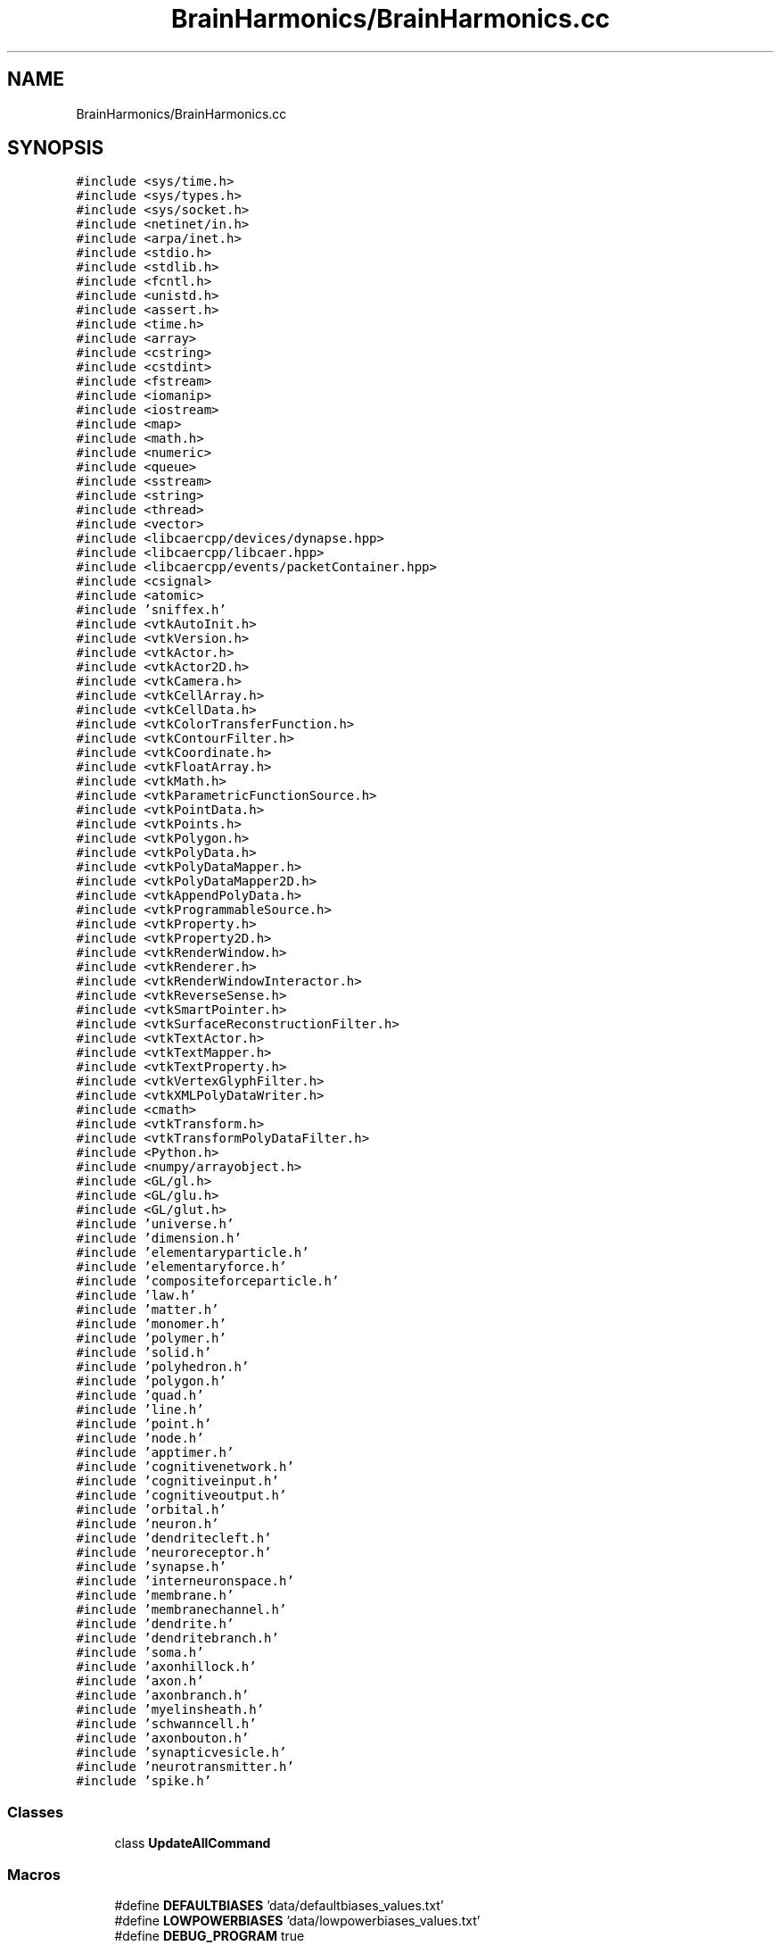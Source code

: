 .TH "BrainHarmonics/BrainHarmonics.cc" 3 "Tue Oct 10 2017" "Version 0.1" "BrainHarmonics" \" -*- nroff -*-
.ad l
.nh
.SH NAME
BrainHarmonics/BrainHarmonics.cc
.SH SYNOPSIS
.br
.PP
\fC#include <sys/time\&.h>\fP
.br
\fC#include <sys/types\&.h>\fP
.br
\fC#include <sys/socket\&.h>\fP
.br
\fC#include <netinet/in\&.h>\fP
.br
\fC#include <arpa/inet\&.h>\fP
.br
\fC#include <stdio\&.h>\fP
.br
\fC#include <stdlib\&.h>\fP
.br
\fC#include <fcntl\&.h>\fP
.br
\fC#include <unistd\&.h>\fP
.br
\fC#include <assert\&.h>\fP
.br
\fC#include <time\&.h>\fP
.br
\fC#include <array>\fP
.br
\fC#include <cstring>\fP
.br
\fC#include <cstdint>\fP
.br
\fC#include <fstream>\fP
.br
\fC#include <iomanip>\fP
.br
\fC#include <iostream>\fP
.br
\fC#include <map>\fP
.br
\fC#include <math\&.h>\fP
.br
\fC#include <numeric>\fP
.br
\fC#include <queue>\fP
.br
\fC#include <sstream>\fP
.br
\fC#include <string>\fP
.br
\fC#include <thread>\fP
.br
\fC#include <vector>\fP
.br
\fC#include <libcaercpp/devices/dynapse\&.hpp>\fP
.br
\fC#include <libcaercpp/libcaer\&.hpp>\fP
.br
\fC#include <libcaercpp/events/packetContainer\&.hpp>\fP
.br
\fC#include <csignal>\fP
.br
\fC#include <atomic>\fP
.br
\fC#include 'sniffex\&.h'\fP
.br
\fC#include <vtkAutoInit\&.h>\fP
.br
\fC#include <vtkVersion\&.h>\fP
.br
\fC#include <vtkActor\&.h>\fP
.br
\fC#include <vtkActor2D\&.h>\fP
.br
\fC#include <vtkCamera\&.h>\fP
.br
\fC#include <vtkCellArray\&.h>\fP
.br
\fC#include <vtkCellData\&.h>\fP
.br
\fC#include <vtkColorTransferFunction\&.h>\fP
.br
\fC#include <vtkContourFilter\&.h>\fP
.br
\fC#include <vtkCoordinate\&.h>\fP
.br
\fC#include <vtkFloatArray\&.h>\fP
.br
\fC#include <vtkMath\&.h>\fP
.br
\fC#include <vtkParametricFunctionSource\&.h>\fP
.br
\fC#include <vtkPointData\&.h>\fP
.br
\fC#include <vtkPoints\&.h>\fP
.br
\fC#include <vtkPolygon\&.h>\fP
.br
\fC#include <vtkPolyData\&.h>\fP
.br
\fC#include <vtkPolyDataMapper\&.h>\fP
.br
\fC#include <vtkPolyDataMapper2D\&.h>\fP
.br
\fC#include <vtkAppendPolyData\&.h>\fP
.br
\fC#include <vtkProgrammableSource\&.h>\fP
.br
\fC#include <vtkProperty\&.h>\fP
.br
\fC#include <vtkProperty2D\&.h>\fP
.br
\fC#include <vtkRenderWindow\&.h>\fP
.br
\fC#include <vtkRenderer\&.h>\fP
.br
\fC#include <vtkRenderWindowInteractor\&.h>\fP
.br
\fC#include <vtkReverseSense\&.h>\fP
.br
\fC#include <vtkSmartPointer\&.h>\fP
.br
\fC#include <vtkSurfaceReconstructionFilter\&.h>\fP
.br
\fC#include <vtkTextActor\&.h>\fP
.br
\fC#include <vtkTextMapper\&.h>\fP
.br
\fC#include <vtkTextProperty\&.h>\fP
.br
\fC#include <vtkVertexGlyphFilter\&.h>\fP
.br
\fC#include <vtkXMLPolyDataWriter\&.h>\fP
.br
\fC#include <cmath>\fP
.br
\fC#include <vtkTransform\&.h>\fP
.br
\fC#include <vtkTransformPolyDataFilter\&.h>\fP
.br
\fC#include <Python\&.h>\fP
.br
\fC#include <numpy/arrayobject\&.h>\fP
.br
\fC#include <GL/gl\&.h>\fP
.br
\fC#include <GL/glu\&.h>\fP
.br
\fC#include <GL/glut\&.h>\fP
.br
\fC#include 'universe\&.h'\fP
.br
\fC#include 'dimension\&.h'\fP
.br
\fC#include 'elementaryparticle\&.h'\fP
.br
\fC#include 'elementaryforce\&.h'\fP
.br
\fC#include 'compositeforceparticle\&.h'\fP
.br
\fC#include 'law\&.h'\fP
.br
\fC#include 'matter\&.h'\fP
.br
\fC#include 'monomer\&.h'\fP
.br
\fC#include 'polymer\&.h'\fP
.br
\fC#include 'solid\&.h'\fP
.br
\fC#include 'polyhedron\&.h'\fP
.br
\fC#include 'polygon\&.h'\fP
.br
\fC#include 'quad\&.h'\fP
.br
\fC#include 'line\&.h'\fP
.br
\fC#include 'point\&.h'\fP
.br
\fC#include 'node\&.h'\fP
.br
\fC#include 'apptimer\&.h'\fP
.br
\fC#include 'cognitivenetwork\&.h'\fP
.br
\fC#include 'cognitiveinput\&.h'\fP
.br
\fC#include 'cognitiveoutput\&.h'\fP
.br
\fC#include 'orbital\&.h'\fP
.br
\fC#include 'neuron\&.h'\fP
.br
\fC#include 'dendritecleft\&.h'\fP
.br
\fC#include 'neuroreceptor\&.h'\fP
.br
\fC#include 'synapse\&.h'\fP
.br
\fC#include 'interneuronspace\&.h'\fP
.br
\fC#include 'membrane\&.h'\fP
.br
\fC#include 'membranechannel\&.h'\fP
.br
\fC#include 'dendrite\&.h'\fP
.br
\fC#include 'dendritebranch\&.h'\fP
.br
\fC#include 'soma\&.h'\fP
.br
\fC#include 'axonhillock\&.h'\fP
.br
\fC#include 'axon\&.h'\fP
.br
\fC#include 'axonbranch\&.h'\fP
.br
\fC#include 'myelinsheath\&.h'\fP
.br
\fC#include 'schwanncell\&.h'\fP
.br
\fC#include 'axonbouton\&.h'\fP
.br
\fC#include 'synapticvesicle\&.h'\fP
.br
\fC#include 'neurotransmitter\&.h'\fP
.br
\fC#include 'spike\&.h'\fP
.br

.SS "Classes"

.in +1c
.ti -1c
.RI "class \fBUpdateAllCommand\fP"
.br
.in -1c
.SS "Macros"

.in +1c
.ti -1c
.RI "#define \fBDEFAULTBIASES\fP   'data/defaultbiases_values\&.txt'"
.br
.ti -1c
.RI "#define \fBLOWPOWERBIASES\fP   'data/lowpowerbiases_values\&.txt'"
.br
.ti -1c
.RI "#define \fBDEBUG_PROGRAM\fP   true"
.br
.ti -1c
.RI "#define \fBINVALID_SOCKET\fP   \-1"
.br
.ti -1c
.RI "#define \fBSOCKET_ERROR\fP   \-1"
.br
.ti -1c
.RI "#define \fBSOCKET_PORT\fP   9876"
.br
.ti -1c
.RI "#define \fBSOCKET_ADDRESS\fP   '192\&.168\&.42\&.56'"
.br
.ti -1c
.RI "#define \fBGRAVITY\fP   6\&.67384e\-11;"
.br
.in -1c
.SS "Functions"

.in +1c
.ti -1c
.RI "\fBVTK_MODULE_INIT\fP (vtkRenderingOpenGL2)"
.br
.ti -1c
.RI "\fBVTK_MODULE_INIT\fP (vtkRenderingFreeType)"
.br
.ti -1c
.RI "\fBVTK_MODULE_INIT\fP (vtkInteractionStyle)"
.br
.ti -1c
.RI "bool \fBmshandling\fP (std::vector< std::string > *m_messages, bool m_response, int m_ok, int m_fail)"
.br
.ti -1c
.RI "std::vector< \fBUniverse\fP * > \fBCreateUniverse\fP (std::chrono::time_point< \fBClock\fP > event_time, std::vector< \fBUniverse\fP *> *toAddto)"
.br
.ti -1c
.RI "bool \fBCompareSwapElementaryParticle\fP (std::chrono::time_point< \fBClock\fP > event_time, std::vector< \fBElementaryParticle\fP *> &origin, int l_origin_Swap, int l_origin_Candidate1, int l_origin_Candidate2)"
.br
.ti -1c
.RI "int \fBDistanceBetweenNodes\fP (std::chrono::time_point< \fBClock\fP > event_time, std::vector< \fBPoint\fP > *nodesQuery, std::vector< int > *nodes_list, int nodesDimensions, double desired_distance)"
.br
.ti -1c
.RI "bool \fBcompare_swapSynapse\fP (std::chrono::time_point< \fBClock\fP > event_time, std::vector< \fBSynapse\fP *> origin, int l_origin_Swap, int l_origin_Candidate1, int l_origin_Candidate2)"
.br
.ti -1c
.RI "bool \fBanalyseStream\fP (std::chrono::time_point< \fBClock\fP > event_time, \fBCognitiveNetwork\fP *cognitive_network, std::vector< \fBNeuron\fP *> neuron_list, std::vector< \fBPoint\fP *> aPoint, int start_point, int end_point, int stepPoint, int neural_sequence)"
.br
.ti -1c
.RI "void \fBClearDimensionSelection\fP (std::vector< int > *dimension_list)"
.br
.ti -1c
.RI "void \fBSelectDimension\fP (const int PossibleDimensions[10], std::vector< int > *dimension_list, int whichDimension)"
.br
.ti -1c
.RI "void \fBSelectMultiDimensions\fP (const int PossibleDimensions[10], std::vector< int > *dimension_list, int how_manyDimensions)"
.br
.ti -1c
.RI "bool \fBClearDynapse\fP (caerDeviceHandle *usb_handle)"
.br
.ti -1c
.RI "void \fBexitCB\fP ()"
.br
.ti -1c
.RI "int \fBinit\fP (int argc, const char *argv[])"
.br
.ti -1c
.RI "void \fBinit_numpy\fP ()"
.br
.ti -1c
.RI "int \fBmain\fP (int argc, const char *argv[])"
.br
.in -1c
.SS "Variables"

.in +1c
.ti -1c
.RI "vtkSmartPointer< vtkRenderWindow > \fBrender_window\fP"
.br
.ti -1c
.RI "vtkSmartPointer< vtkRenderWindowInteractor > \fBrender_window_interactor\fP"
.br
.ti -1c
.RI "vtkSmartPointer< vtkPoints > \fBdefine_points\fP = vtkSmartPointer<vtkPoints>::New()"
.br
.ti -1c
.RI "std::vector< vtkSmartPointer< vtkCellArray > > \fBdefine_cellarrays\fP"
.br
.ti -1c
.RI "std::vector< vtkSmartPointer< vtkPolyData > > \fBdefine_polydata\fP"
.br
.ti -1c
.RI "std::vector< vtkSmartPointer< vtkSurfaceReconstructionFilter > > \fBdefine_surfaces\fP"
.br
.ti -1c
.RI "std::vector< vtkSmartPointer< vtkContourFilter > > \fBdefine_contourfilters\fP"
.br
.ti -1c
.RI "std::vector< vtkSmartPointer< vtkReverseSense > > \fBdefine_reversals\fP"
.br
.ti -1c
.RI "std::vector< vtkSmartPointer< vtkPolyDataMapper > > \fBdefine_datamappers\fP"
.br
.ti -1c
.RI "std::vector< vtkSmartPointer< vtkPolyDataMapper2D > > \fBdefine_datamappers2D\fP"
.br
.ti -1c
.RI "std::vector< vtkSmartPointer< vtkActor > > \fBdefine_actors\fP"
.br
.ti -1c
.RI "std::vector< vtkSmartPointer< vtkActor2D > > \fBdefine_actors2D\fP"
.br
.ti -1c
.RI "std::vector< vtkSmartPointer< vtkTextActor > > \fBdefine_textactors\fP"
.br
.ti -1c
.RI "std::vector< vtkSmartPointer< vtkRenderer > > \fBdefine_renderers\fP"
.br
.ti -1c
.RI "int \fBstatic_points_counter\fP = 0"
.br
.ti -1c
.RI "int \fBstatic_polygons_counter\fP = 0"
.br
.ti -1c
.RI "int \fBstatic_polydata_counter\fP = 0"
.br
.ti -1c
.RI "int \fBstatic_cellarrays_counter\fP = 0"
.br
.ti -1c
.RI "int \fBstatic_surfaces_counter\fP = 0"
.br
.ti -1c
.RI "int \fBstatic_contourfilter_counter\fP = 0"
.br
.ti -1c
.RI "int \fBstatic_reversals_counter\fP = 0"
.br
.ti -1c
.RI "int \fBstatic_datamappers_counter\fP = 0"
.br
.ti -1c
.RI "int \fBstatic_datamappers2D_counter\fP = 0"
.br
.ti -1c
.RI "int \fBstatic_actors_counter\fP = 0"
.br
.ti -1c
.RI "int \fBstatic_actors2D_counter\fP = 0"
.br
.ti -1c
.RI "int \fBstatic_renderers_counter\fP = 0"
.br
.ti -1c
.RI "int \fBdynamic_points_counter\fP = 0"
.br
.ti -1c
.RI "int \fBdynamic_polygons_counter\fP = 0"
.br
.ti -1c
.RI "int \fBdynamic_polydata_counter\fP = 0"
.br
.ti -1c
.RI "int \fBdynamic_cellarrays_counter\fP = 0"
.br
.ti -1c
.RI "int \fBdynamic_surfaces_counter\fP = 0"
.br
.ti -1c
.RI "int \fBdynamic_contourfilter_counter\fP = 0"
.br
.ti -1c
.RI "int \fBdynamic_reversals_counter\fP = 0"
.br
.ti -1c
.RI "int \fBdynamic_datamappers_counter\fP = 0"
.br
.ti -1c
.RI "int \fBdynamic_datamappers2D_counter\fP = 0"
.br
.ti -1c
.RI "int \fBdynamic_actors_counter\fP = 0"
.br
.ti -1c
.RI "int \fBdynamic_actors2D_counter\fP = 0"
.br
.ti -1c
.RI "int \fBdynamic_renderers_counter\fP = 0"
.br
.ti -1c
.RI "std::vector< \fBUniverse\fP * > \fBuniverse_list\fP"
.br
.ti -1c
.RI "struct caer_dynapse_info \fBdynapse_info\fP"
.br
.in -1c
.SH "Macro Definition Documentation"
.PP 
.SS "#define DEBUG_PROGRAM   true"
< \fBNeuron\fP container for other neuron components < \fBSynapse\fP, area of stimulus transmission/reception < \fBDendrite\fP, pre-Soma component of a neuron < \fBDendrite\fP branch, division/join of dendrites < \fBSoma\fP, component of a neuron < \fBAxon\fP Hillock, component of \fBSoma\fP < \fBAxon\fP, connected to \fBAxon\fP Hillock < \fBAxon\fP branch, division/join of \fBAxon\fP < \fBAxon\fP synaptic cleft, output area of neuron < Synaptic vesicle, container of neurotransmitters 
.PP
Definition at line 225 of file BrainHarmonics\&.cc\&.
.SS "#define DEFAULTBIASES   'data/defaultbiases_values\&.txt'"
< For array in CRC-32 call < For handling strings < For byte handling in CRC-32 < For reading files < Formatting output to console < For output to console < For open and closed maps in A* < For Sine, Cosine, Power, Fabs & Sqrt functions < For CRC-32 < For assigning priority queue in A* < For stringstream input from console < For handling strings < For thread handling < To use vectors, which automatically handle resizing, as arrays to keep track of instances 
.PP
Definition at line 55 of file BrainHarmonics\&.cc\&.
.SS "#define GRAVITY   6\&.67384e\-11;"

.PP
Definition at line 258 of file BrainHarmonics\&.cc\&.
.SS "#define INVALID_SOCKET   \-1"

.PP
Definition at line 229 of file BrainHarmonics\&.cc\&.
.SS "#define LOWPOWERBIASES   'data/lowpowerbiases_values\&.txt'"

.PP
Definition at line 56 of file BrainHarmonics\&.cc\&.
.SS "#define SOCKET_ADDRESS   '192\&.168\&.42\&.56'"

.PP
Definition at line 241 of file BrainHarmonics\&.cc\&.
.SS "#define SOCKET_ERROR   \-1"

.PP
Definition at line 233 of file BrainHarmonics\&.cc\&.
.SS "#define SOCKET_PORT   9876"

.PP
Definition at line 237 of file BrainHarmonics\&.cc\&.
.SH "Function Documentation"
.PP 
.SS "bool analyseStream (std::chrono::time_point< \fBClock\fP > event_time, \fBCognitiveNetwork\fP * cognitive_network, std::vector< \fBNeuron\fP *> neuron_list, std::vector< \fBPoint\fP *> aPoint, int start_point, int end_point, int stepPoint, int neural_sequence)"

.PP
Definition at line 679 of file BrainHarmonics\&.cc\&.
.SS "void ClearDimensionSelection (std::vector< int > * dimension_list)"

.PP
Definition at line 743 of file BrainHarmonics\&.cc\&.
.SS "bool ClearDynapse (caerDeviceHandle * usb_handle)"

.PP
Definition at line 781 of file BrainHarmonics\&.cc\&.
.SS "bool compare_swapSynapse (std::chrono::time_point< \fBClock\fP > event_time, std::vector< \fBSynapse\fP *> origin, int l_origin_Swap, int l_origin_Candidate1, int l_origin_Candidate2)"

.PP
Definition at line 656 of file BrainHarmonics\&.cc\&.
.SS "bool CompareSwapElementaryParticle (std::chrono::time_point< \fBClock\fP > event_time, std::vector< \fBElementaryParticle\fP *> & origin, int l_origin_Swap, int l_origin_Candidate1, int l_origin_Candidate2)"

.PP
Definition at line 520 of file BrainHarmonics\&.cc\&.
.SS "std::vector<\fBUniverse\fP*> CreateUniverse (std::chrono::time_point< \fBClock\fP > event_time, std::vector< \fBUniverse\fP *> * toAddto)"
< Defined energy level of \fBUniverse\fP
.PP
< Create instance of \fBUniverse\fP from \fBUniverse\fP class
.PP
< Set an energy level and attempt to maintain physics laws by keeping the total in the \fBUniverse\fP the same\&. Uses the maximum value for double\&. Levels of abstraction used to cater for environment limitations 
.PP
Definition at line 291 of file BrainHarmonics\&.cc\&.
.SS "int DistanceBetweenNodes (std::chrono::time_point< \fBClock\fP > event_time, std::vector< \fBPoint\fP > * nodesQuery, std::vector< int > * nodes_list, int nodesDimensions, double desired_distance)"

.PP
Definition at line 542 of file BrainHarmonics\&.cc\&.
.SS "void exitCB ()"

.PP
Definition at line 893 of file BrainHarmonics\&.cc\&.
.SS "int init (int argc, const char * argv[])"

.PP
Definition at line 906 of file BrainHarmonics\&.cc\&.
.SS "void init_numpy ()"

.PP
Definition at line 921 of file BrainHarmonics\&.cc\&.
.SS "int main (int argc, const char * argv[])"
< Add Dimensions for spatial identification
.PP
< Follow with the creation of quarks/leptons
.PP
< Define Force interaction between fundamentals
.PP
< Define Particle Force interaction between Composites, Protons/Neutrons
.PP
< Specify how Composites interact
.PP
< Composites form elements of periodic table
.PP
< Composites form molecules
.PP
< Composites form complex molecules
.PP
< Materials are a combination of \fBMatter\fP
.PP
< Materials can be formed into multiDimensional shapes
.PP
< Complex shapes are a combination of simpler forms
.PP
< Reducing high Dimensions to lower
.PP
< Further reduction
.PP
< Fundamental spatial description
.PP
< Interim function describing time before inclusion as \fBDimension\fP
.PP
< Network container for all AI components
.PP
< Example of orbital timing containing neurons
.PP
< \fBNeuron\fP container for other neuron components
.PP
< Dendritic synaptic cleft, input to the neuron
.PP
< \fBNeuroreceptor\fP, component of dendritic cleft
.PP
< \fBSynapse\fP, area of stimulus transmission/reception
.PP
< Between neurons is an energy pool
.PP
< \fBMembrane\fP, outer component of the neuron
.PP
< Potassium/Sodium channel, component of the membrane
.PP
< \fBDendrite\fP, pre-Soma component of a neuron
.PP
< \fBDendrite\fP branch, division/join of dendrites
.PP
< \fBSoma\fP, component of a neuron
.PP
< \fBAxon\fP Hillock, component of \fBSoma\fP
.PP
< \fBAxon\fP, connected to \fBAxon\fP Hillock
.PP
< \fBAxon\fP branch, division/join of \fBAxon\fP
.PP
< Myelin sheath, wraps around \fBAxon\fP
.PP
< Schwann Cell, component of a Myelin sheath
.PP
< \fBAxon\fP synaptic cleft, output area of neuron
.PP
< Synaptic vesicle, container of neurotransmitters
.PP
< \fBNeurotransmitter\fP, transfer component between clefts
.PP
< \fBSpike\fP
.PP
< Define graphics window size, X axis
.PP
< Define graphics window size, Y axis 
.PP
Definition at line 1155 of file BrainHarmonics\&.cc\&.
.SS "bool mshandling (std::vector< std::string > * m_messages, bool m_response, int m_ok, int m_fail)"

.PP
Definition at line 273 of file BrainHarmonics\&.cc\&.
.SS "void SelectDimension (const int PossibleDimensions[10], std::vector< int > * dimension_list, int whichDimension)"

.PP
Definition at line 748 of file BrainHarmonics\&.cc\&.
.SS "void SelectMultiDimensions (const int PossibleDimensions[10], std::vector< int > * dimension_list, int how_manyDimensions)"

.PP
Definition at line 764 of file BrainHarmonics\&.cc\&.
.SS "VTK_MODULE_INIT (vtkRenderingOpenGL2)"

.SS "VTK_MODULE_INIT (vtkRenderingFreeType)"

.SS "VTK_MODULE_INIT (vtkInteractionStyle)"

.SH "Variable Documentation"
.PP 
.SS "std::vector<vtkSmartPointer<vtkActor> > define_actors"

.PP
Definition at line 118 of file BrainHarmonics\&.cc\&.
.SS "std::vector<vtkSmartPointer<vtkActor2D> > define_actors2D"

.PP
Definition at line 119 of file BrainHarmonics\&.cc\&.
.SS "std::vector<vtkSmartPointer<vtkCellArray> > define_cellarrays"

.PP
Definition at line 110 of file BrainHarmonics\&.cc\&.
.SS "std::vector<vtkSmartPointer<vtkContourFilter> > define_contourfilters"

.PP
Definition at line 114 of file BrainHarmonics\&.cc\&.
.SS "std::vector<vtkSmartPointer<vtkPolyDataMapper> > define_datamappers"

.PP
Definition at line 116 of file BrainHarmonics\&.cc\&.
.SS "std::vector<vtkSmartPointer<vtkPolyDataMapper2D> > define_datamappers2D"

.PP
Definition at line 117 of file BrainHarmonics\&.cc\&.
.SS "vtkSmartPointer<vtkPoints> define_points = vtkSmartPointer<vtkPoints>::New()"

.PP
Definition at line 109 of file BrainHarmonics\&.cc\&.
.SS "std::vector<vtkSmartPointer<vtkPolyData> > define_polydata"

.PP
Definition at line 111 of file BrainHarmonics\&.cc\&.
.SS "std::vector<vtkSmartPointer<vtkRenderer> > define_renderers"

.PP
Definition at line 122 of file BrainHarmonics\&.cc\&.
.SS "std::vector<vtkSmartPointer<vtkReverseSense> > define_reversals"

.PP
Definition at line 115 of file BrainHarmonics\&.cc\&.
.SS "std::vector<vtkSmartPointer<vtkSurfaceReconstructionFilter> > define_surfaces"

.PP
Definition at line 113 of file BrainHarmonics\&.cc\&.
.SS "std::vector<vtkSmartPointer<vtkTextActor> > define_textactors"

.PP
Definition at line 120 of file BrainHarmonics\&.cc\&.
.SS "int dynamic_actors2D_counter = 0"

.PP
Definition at line 149 of file BrainHarmonics\&.cc\&.
.SS "int dynamic_actors_counter = 0"

.PP
Definition at line 148 of file BrainHarmonics\&.cc\&.
.SS "int dynamic_cellarrays_counter = 0"

.PP
Definition at line 142 of file BrainHarmonics\&.cc\&.
.SS "int dynamic_contourfilter_counter = 0"

.PP
Definition at line 144 of file BrainHarmonics\&.cc\&.
.SS "int dynamic_datamappers2D_counter = 0"

.PP
Definition at line 147 of file BrainHarmonics\&.cc\&.
.SS "int dynamic_datamappers_counter = 0"

.PP
Definition at line 146 of file BrainHarmonics\&.cc\&.
.SS "int dynamic_points_counter = 0"

.PP
Definition at line 139 of file BrainHarmonics\&.cc\&.
.SS "int dynamic_polydata_counter = 0"

.PP
Definition at line 141 of file BrainHarmonics\&.cc\&.
.SS "int dynamic_polygons_counter = 0"

.PP
Definition at line 140 of file BrainHarmonics\&.cc\&.
.SS "int dynamic_renderers_counter = 0"

.PP
Definition at line 150 of file BrainHarmonics\&.cc\&.
.SS "int dynamic_reversals_counter = 0"

.PP
Definition at line 145 of file BrainHarmonics\&.cc\&.
.SS "int dynamic_surfaces_counter = 0"

.PP
Definition at line 143 of file BrainHarmonics\&.cc\&.
.SS "struct caer_dynapse_info dynapse_info"

.PP
Definition at line 261 of file BrainHarmonics\&.cc\&.
.SS "vtkSmartPointer<vtkRenderWindow> render_window"

.PP
Definition at line 106 of file BrainHarmonics\&.cc\&.
.SS "vtkSmartPointer<vtkRenderWindowInteractor> render_window_interactor"

.PP
Definition at line 107 of file BrainHarmonics\&.cc\&.
.SS "int static_actors2D_counter = 0"

.PP
Definition at line 136 of file BrainHarmonics\&.cc\&.
.SS "int static_actors_counter = 0"

.PP
Definition at line 135 of file BrainHarmonics\&.cc\&.
.SS "int static_cellarrays_counter = 0"

.PP
Definition at line 129 of file BrainHarmonics\&.cc\&.
.SS "int static_contourfilter_counter = 0"

.PP
Definition at line 131 of file BrainHarmonics\&.cc\&.
.SS "int static_datamappers2D_counter = 0"

.PP
Definition at line 134 of file BrainHarmonics\&.cc\&.
.SS "int static_datamappers_counter = 0"

.PP
Definition at line 133 of file BrainHarmonics\&.cc\&.
.SS "int static_points_counter = 0"

.PP
Definition at line 126 of file BrainHarmonics\&.cc\&.
.SS "int static_polydata_counter = 0"

.PP
Definition at line 128 of file BrainHarmonics\&.cc\&.
.SS "int static_polygons_counter = 0"

.PP
Definition at line 127 of file BrainHarmonics\&.cc\&.
.SS "int static_renderers_counter = 0"

.PP
Definition at line 137 of file BrainHarmonics\&.cc\&.
.SS "int static_reversals_counter = 0"

.PP
Definition at line 132 of file BrainHarmonics\&.cc\&.
.SS "int static_surfaces_counter = 0"

.PP
Definition at line 130 of file BrainHarmonics\&.cc\&.
.SS "std::vector<\fBUniverse\fP*> universe_list"
< Python interpreter < Top of the tree, begin with \fBUniverse\fP class < Add Dimensions for spatial identification < Materials are a combination of \fBMatter\fP < Materials can be formed into multiDimensional shapes < Fundamental spatial description < Interim function describing time before inclusion as \fBDimension\fP Top of the tree, begin with \fBUniverse\fP class 
.PP
Definition at line 196 of file BrainHarmonics\&.cc\&.
.SH "Author"
.PP 
Generated automatically by Doxygen for BrainHarmonics from the source code\&.
